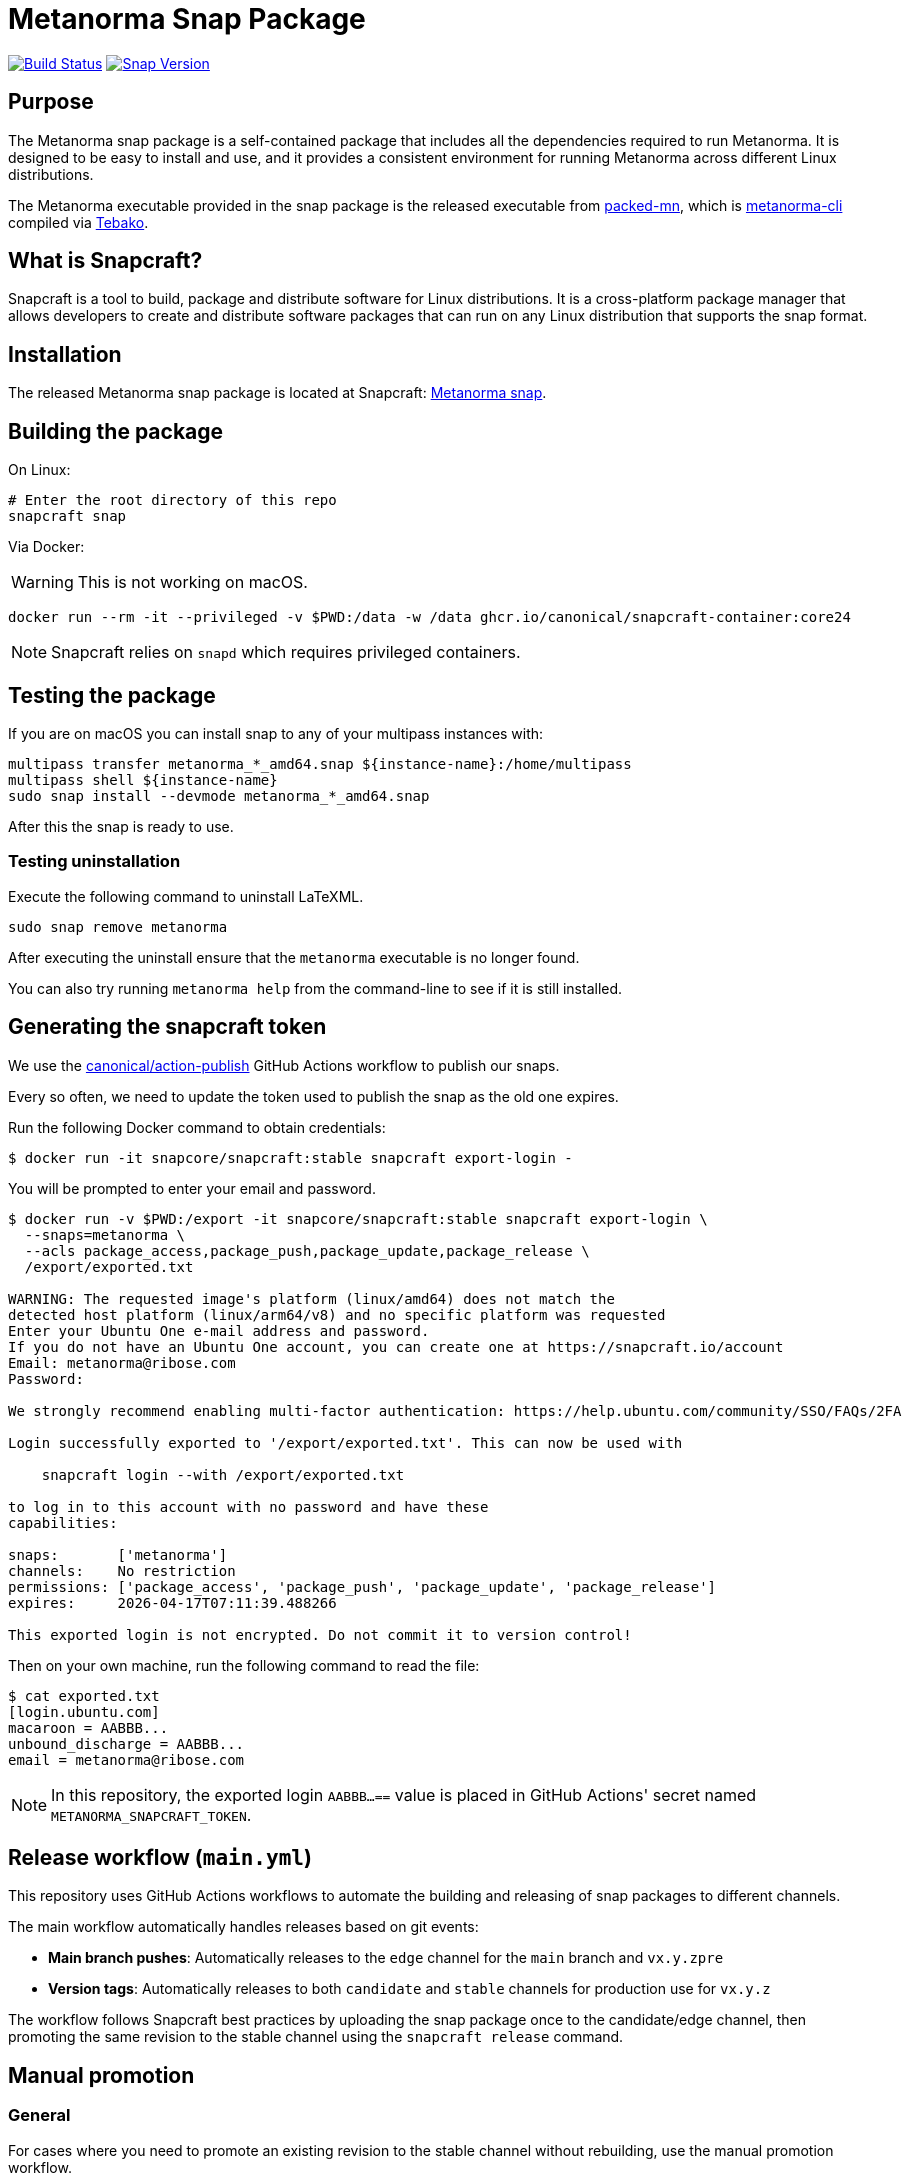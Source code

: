 = Metanorma Snap Package

image:https://github.com/metanorma/metanorma-snap/workflows/main/badge.svg["Build Status", link="https://github.com/metanorma/metanorma-snap/actions?query=workflow%3Amain"]
image:https://snapcraft.io/metanorma/badge.svg["Snap Version", link="https://snapcraft.io/metanorma"]

== Purpose

The Metanorma snap package is a self-contained package that includes all the
dependencies required to run Metanorma. It is designed to be easy to install
and use, and it provides a consistent environment for running Metanorma
across different Linux distributions.

The Metanorma executable provided in the snap package is the released executable
from https://github.com/metanorma/packed-mn[packed-mn], which is
https://github.com/metanorma/metanorma-cli[metanorma-cli] compiled via
https://github.com/tamatebako/tebako[Tebako].


== What is Snapcraft?

Snapcraft is a tool to build, package and distribute software for Linux
distributions. It is a cross-platform package manager that allows developers
to create and distribute software packages that can run on any Linux
distribution that supports the snap format.


== Installation

The released Metanorma snap package is located at Snapcraft:
https://snapcraft.io/metanorma[Metanorma snap].


== Building the package

On Linux:

[source,sh]
----
# Enter the root directory of this repo
snapcraft snap
----

Via Docker:

WARNING: This is not working on macOS.

[source,sh]
----
docker run --rm -it --privileged -v $PWD:/data -w /data ghcr.io/canonical/snapcraft-container:core24
----

NOTE: Snapcraft relies on `snapd` which requires privileged containers.

== Testing the package

If you are on macOS you can install snap to any of your multipass instances with:

[source,sh]
----
multipass transfer metanorma_*_amd64.snap ${instance-name}:/home/multipass
multipass shell ${instance-name}
sudo snap install --devmode metanorma_*_amd64.snap
----

After this the snap is ready to use.

=== Testing uninstallation

Execute the following command to uninstall LaTeXML.

[source,sh]
----
sudo snap remove metanorma
----

After executing the uninstall ensure that the `metanorma` executable is no
longer found.

You can also try running `metanorma help` from the command-line to see if it is
still installed.


== Generating the snapcraft token

We use the https://github.com/canonical/action-publish[canonical/action-publish]
GitHub Actions workflow to publish our snaps.

Every so often, we need to update the token used to publish the snap as the old
one expires.

Run the following Docker command to obtain credentials:

[source,sh]
----
$ docker run -it snapcore/snapcraft:stable snapcraft export-login -
----

You will be prompted to enter your email and password.

[source,sh]
----
$ docker run -v $PWD:/export -it snapcore/snapcraft:stable snapcraft export-login \
  --snaps=metanorma \
  --acls package_access,package_push,package_update,package_release \
  /export/exported.txt

WARNING: The requested image's platform (linux/amd64) does not match the
detected host platform (linux/arm64/v8) and no specific platform was requested
Enter your Ubuntu One e-mail address and password.
If you do not have an Ubuntu One account, you can create one at https://snapcraft.io/account
Email: metanorma@ribose.com
Password:

We strongly recommend enabling multi-factor authentication: https://help.ubuntu.com/community/SSO/FAQs/2FA

Login successfully exported to '/export/exported.txt'. This can now be used with

    snapcraft login --with /export/exported.txt

to log in to this account with no password and have these
capabilities:

snaps:       ['metanorma']
channels:    No restriction
permissions: ['package_access', 'package_push', 'package_update', 'package_release']
expires:     2026-04-17T07:11:39.488266

This exported login is not encrypted. Do not commit it to version control!
----

Then on your own machine, run the following command to read the file:

[source,sh]
----
$ cat exported.txt
[login.ubuntu.com]
macaroon = AABBB...
unbound_discharge = AABBB...
email = metanorma@ribose.com
----

NOTE: In this repository, the exported login `AABBB...==` value is placed in
GitHub Actions' secret named `METANORMA_SNAPCRAFT_TOKEN`.


== Release workflow (`main.yml`)

This repository uses GitHub Actions workflows to automate the building and
releasing of snap packages to different channels.

The main workflow automatically handles releases based on git events:

* **Main branch pushes**: Automatically releases to the `edge` channel for
  the `main` branch and `vx.y.zpre`
* **Version tags**: Automatically releases to both `candidate` and `stable`
  channels for production use for `vx.y.z`

The workflow follows Snapcraft best practices by uploading the snap package once
to the candidate/edge channel, then promoting the same revision to the stable
channel using the `snapcraft release` command.


== Manual promotion

=== General

For cases where you need to promote an existing revision to the stable channel
without rebuilding, use the manual promotion workflow.

=== Finding revision numbers

To find available revision numbers, you can:

* Check the output of previous workflow runs in the GitHub Actions logs
* Use the Snapcraft dashboard at https://snapcraft.io/metanorma/releases
* Run the following command locally (requires snapcraft login):

[source,sh]
----
snapcraft login --with /export/exported.txt
snapcraft list-revisions metanorma
----


=== Manually promoting a version to stable using the workflow

. Navigate to the GitHub Actions tab in the repository
. Select the "promote-to-stable" workflow
. Click "Run workflow"
. Enter the revision number you want to promote to stable
. Click "Run workflow" to execute

[example]
====
To promote revision 42 to stable:

. Go to https://github.com/metanorma/metanorma-snap/actions
. Click on "promote-to-stable" workflow
. Click "Run workflow" button
. Enter `42` in the revision field
. Click "Run workflow"
====


=== Manually promoting revisions

For cases where you need to promote an existing revision to the stable channel
without rebuilding, run the following local commands (e.g. through Docker).

[source,sh]
----
snapcraft login --with /export/exported.txt
snapcraft release metanorma <revision> stable
----


=== Use cases for manual promotion

The manual promotion workflow is useful for:

* **Hotfix scenarios**: Promote a specific tested revision without waiting for
  the full build pipeline
* **Rollback**: Promote an older revision back to stable if issues are
  discovered
* **Recovery**: When automated promotion fails and needs manual intervention
* **Testing**: Promote specific revisions for validation purposes

== Copyright & License

Copyright Ribose. Licensed under the Ribose 2-clause BSD license.
